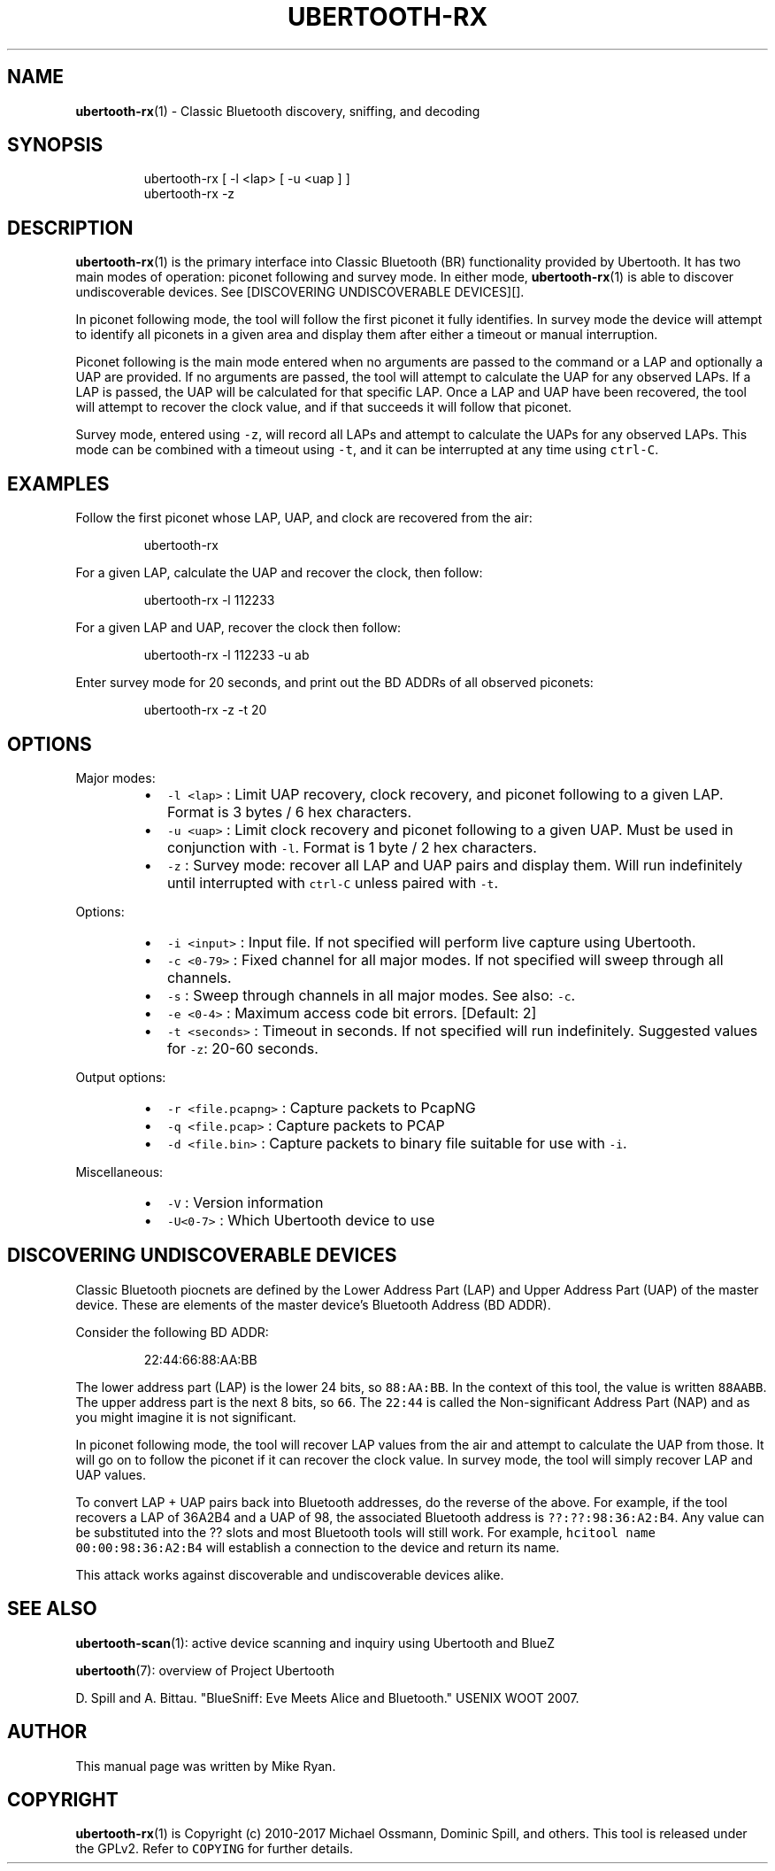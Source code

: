 .TH UBERTOOTH\-RX 7 "March 2017" "Project Ubertooth" "User Commands"
.SH NAME
.PP
.BR ubertooth-rx (1) 
\- Classic Bluetooth discovery, sniffing, and decoding
.SH SYNOPSIS
.PP
.RS
.nf
ubertooth\-rx [ \-l <lap> [ \-u <uap ] ]
ubertooth\-rx \-z
.fi
.RE
.SH DESCRIPTION
.PP
.BR ubertooth-rx (1) 
is the primary interface into Classic Bluetooth (BR)
functionality provided by Ubertooth. It has two main modes of operation:
piconet following and survey mode. In either mode, 
.BR ubertooth-rx (1) 
is
able to discover undiscoverable devices. See [DISCOVERING UNDISCOVERABLE
DEVICES][].
.PP
In piconet following mode, the tool will follow the first piconet it
fully identifies. In survey mode the device will attempt to identify all
piconets in a given area and display them after either a timeout or
manual interruption.
.PP
Piconet following is the main mode entered when no arguments are passed
to the command or a LAP and optionally a UAP are provided. If no
arguments are passed, the tool will attempt to calculate the UAP for any
observed LAPs. If a LAP is passed, the UAP will be calculated for that
specific LAP. Once a LAP and UAP have been recovered, the tool will
attempt to recover the clock value, and if that succeeds it will follow
that piconet.
.PP
Survey mode, entered using \fB\fC\-z\fR, will record all LAPs and attempt to
calculate the UAPs for any observed LAPs. This mode can be combined with
a timeout using \fB\fC\-t\fR, and it can be interrupted at any time using
\fB\fCctrl\-C\fR\&.
.SH EXAMPLES
.PP
Follow the first piconet whose LAP, UAP, and clock are recovered from
the air:
.PP
.RS
.nf
ubertooth\-rx
.fi
.RE
.PP
For a given LAP, calculate the UAP and recover the clock, then follow:
.PP
.RS
.nf
ubertooth\-rx \-l 112233
.fi
.RE
.PP
For a given LAP and UAP, recover the clock then follow:
.PP
.RS
.nf
ubertooth\-rx \-l 112233 \-u ab
.fi
.RE
.PP
Enter survey mode for 20 seconds, and print out the BD ADDRs of all
observed piconets:
.PP
.RS
.nf
ubertooth\-rx \-z \-t 20
.fi
.RE
.SH OPTIONS
.PP
Major modes:
.RS
.IP \(bu 2
\fB\fC\-l <lap>\fR :
Limit UAP recovery, clock recovery, and piconet following to a given
LAP. Format is 3 bytes / 6 hex characters.
.IP \(bu 2
\fB\fC\-u <uap>\fR :
Limit clock recovery and piconet following to a given UAP. Must be
used in conjunction with \fB\fC\-l\fR\&. Format is 1 byte / 2 hex characters.
.IP \(bu 2
\fB\fC\-z\fR :
Survey mode: recover all LAP and UAP pairs and display them. Will run
indefinitely until interrupted with \fB\fCctrl\-C\fR unless paired with \fB\fC\-t\fR\&.
.RE
.PP
Options:
.RS
.IP \(bu 2
\fB\fC\-i <input>\fR :
Input file. If not specified will perform live capture using
Ubertooth.
.IP \(bu 2
\fB\fC\-c <0\-79>\fR :
Fixed channel for all major modes. If not specified will sweep
through all channels.
.IP \(bu 2
\fB\fC\-s\fR :
Sweep through channels in all major modes. See also: \fB\fC\-c\fR\&.
.IP \(bu 2
\fB\fC\-e <0\-4>\fR :
Maximum access code bit errors. [Default: 2]
.IP \(bu 2
\fB\fC\-t <seconds>\fR :
Timeout in seconds. If not specified will run indefinitely. Suggested
values for \fB\fC\-z\fR: 20\-60 seconds.
.RE
.PP
Output options:
.RS
.IP \(bu 2
\fB\fC\-r <file.pcapng>\fR :
Capture packets to PcapNG
.IP \(bu 2
\fB\fC\-q <file.pcap>\fR :
Capture packets to PCAP
.IP \(bu 2
\fB\fC\-d <file.bin>\fR :
Capture packets to binary file suitable for use with \fB\fC\-i\fR\&.
.RE
.PP
Miscellaneous:
.RS
.IP \(bu 2
\fB\fC\-V\fR :
Version information
.IP \(bu 2
\fB\fC\-U<0\-7>\fR :
Which Ubertooth device to use
.RE
.SH DISCOVERING UNDISCOVERABLE DEVICES
.PP
Classic Bluetooth piocnets are defined by the Lower Address Part (LAP)
and Upper Address Part (UAP) of the master device. These are elements
of the master device's Bluetooth Address (BD ADDR).
.PP
Consider the following BD ADDR:
.PP
.RS
.nf
22:44:66:88:AA:BB
.fi
.RE
.PP
The lower address part (LAP) is the lower 24 bits, so \fB\fC88:AA:BB\fR\&. In the
context of this tool, the value is written \fB\fC88AABB\fR\&. The upper address
part is the next 8 bits, so \fB\fC66\fR\&. The \fB\fC22:44\fR is called the
Non\-significant Address Part (NAP) and as you might imagine it is not
significant.
.PP
In piconet following mode, the tool will recover LAP values from the air
and attempt to calculate the UAP from those. It will go on to follow the
piconet if it can recover the clock value. In survey mode, the tool will
simply recover LAP and UAP values.
.PP
To convert LAP + UAP pairs back into Bluetooth addresses, do the reverse
of the above. For example, if the tool recovers a LAP of 36A2B4 and a
UAP of 98, the associated Bluetooth address is \fB\fC??:??:98:36:A2:B4\fR\&. Any
value can be substituted into the ?? slots and most Bluetooth tools will
still work. For example, \fB\fChcitool name 00:00:98:36:A2:B4\fR will establish
a connection to the device and return its name.
.PP
This attack works against discoverable and undiscoverable devices alike.
.SH SEE ALSO
.PP
.BR ubertooth-scan (1): 
active device scanning and inquiry using Ubertooth
and BlueZ
.PP
.BR ubertooth (7): 
overview of Project Ubertooth
.PP
D. Spill and A. Bittau. "BlueSniff: Eve Meets Alice and Bluetooth."
USENIX WOOT 2007.
.SH AUTHOR
.PP
This manual page was written by Mike Ryan.
.SH COPYRIGHT
.PP
.BR ubertooth-rx (1) 
is Copyright (c) 2010\-2017 Michael Ossmann, Dominic
Spill, and others. This tool is released under the GPLv2. Refer to
\fB\fCCOPYING\fR for further details.
